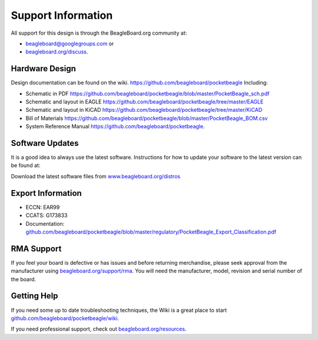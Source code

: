 .. _pocketbeagle_support_information:

Support Information
============================

All support for this design is through the BeagleBoard.org community at:

-  `beagleboard@googlegroups.com <https://beagleboard.org/chat>`__ or
-  `beagleboard.org/discuss <https://beagleboard.org/discuss>`__.

.. _hardware_design:

Hardware Design
~~~~~~~~~~~~~~~~~~~~

Design documentation can be found on the wiki.
https://github.com/beagleboard/pocketbeagle Including:

-  Schematic in PDF
   https://github.com/beagleboard/pocketbeagle/blob/master/PocketBeagle_sch.pdf
-  Schematic and layout in EAGLE
   https://github.com/beagleboard/pocketbeagle/tree/master/EAGLE
-  Schematic and layout in KiCAD
   https://github.com/beagleboard/pocketbeagle/tree/master/KiCAD
-  Bill of Materials
   https://github.com/beagleboard/pocketbeagle/blob/master/PocketBeagle_BOM.csv
-  System Reference Manual https://github.com/beagleboard/pocketbeagle.

.. _software_updates:

Software Updates
~~~~~~~~~~~~~~~~~~~~~

It is a good idea to always use the latest software. Instructions for
how to update your software to the latest version can be found at:

Download the latest software files from
`www.beagleboard.org/distros <https://www.beagleboard.org/distros>`__

.. _export_information:

Export Information
~~~~~~~~~~~~~~~~~~~~~~~

-  ECCN: EAR99
-  CCATS: G173833
-  Documentation:
   `github.com/beagleboard/pocketbeagle/blob/master/regulatory/PocketBeagle_Export_Classification.pdf <https://github.com/beagleboard/pocketbeagle/blob/master/regulatory/PocketBeagle_Export_Classification.pdf>`__

.. _rma_support:

RMA Support
~~~~~~~~~~~~~~~~

If you feel your board is defective or has issues and before returning
merchandise, please seek approval from the manufacturer using
`beagleboard.org/support/rma <https://www.beagleboard.org/rma>`__.
You will need the manufacturer, model, revision and serial number of the
board.

.. _getting_help:

Getting Help
~~~~~~~~~~~~~~~~~

If you need some up to date troubleshooting techniques, the Wiki is a
great place to start
`github.com/beagleboard/pocketbeagle/wiki <https://github.com/beagleboard/pocketbeagle/wiki>`__.

If you need professional support, check out
`beagleboard.org/resources <https://beagleboard.org/resources>`__.
